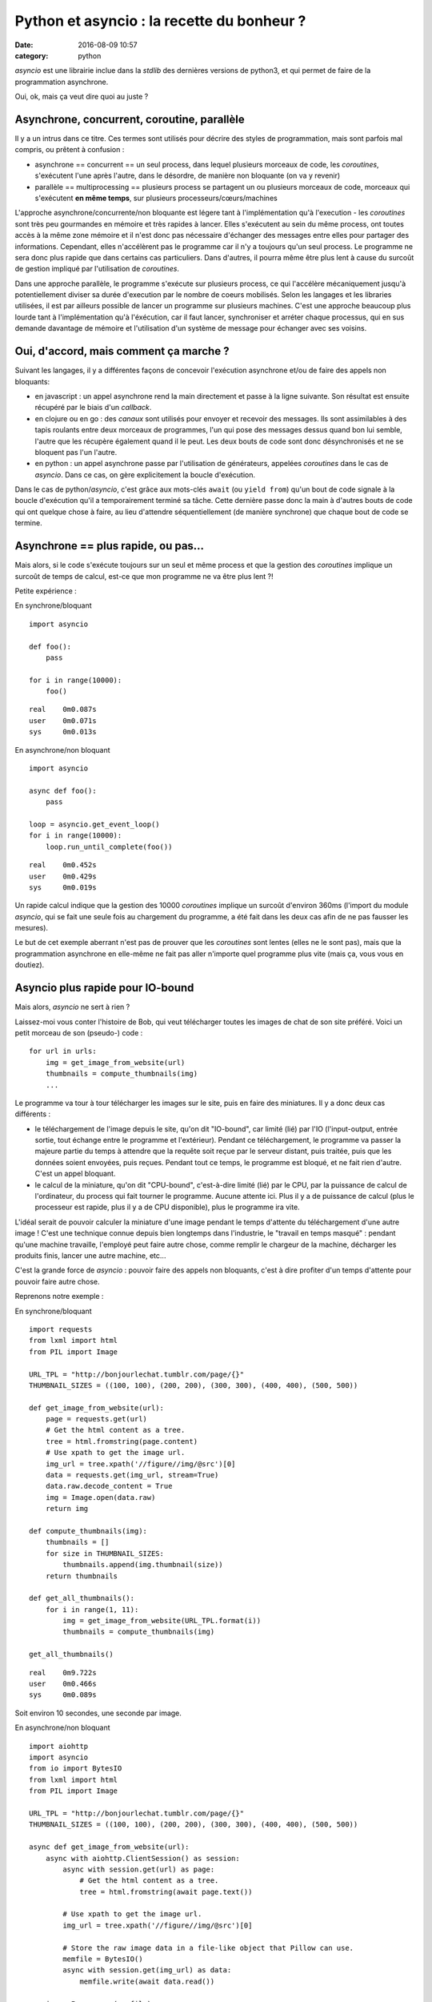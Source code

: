 Python et asyncio : la recette du bonheur ?
###########################################
:date: 2016-08-09 10:57
:category: python


`asyncio` est une librairie inclue dans la `stdlib` des dernières versions de
python3, et qui permet de faire de la programmation asynchrone.

Oui, ok, mais ça veut dire quoi au juste ?


Asynchrone, concurrent, coroutine, parallèle
============================================

Il y a un intrus dans ce titre. Ces termes sont utilisés pour décrire des
styles de programmation, mais sont parfois mal compris, ou prêtent à
confusion :

- asynchrone == concurrent == un seul process, dans lequel plusieurs morceaux
  de code, les `coroutines`, s'exécutent l'une après l'autre, dans le désordre,
  de manière non bloquante (on va y revenir)
- parallèle == multiprocessing == plusieurs process se partagent un ou
  plusieurs morceaux de code, morceaux qui s'exécutent **en même temps**, sur
  plusieurs processeurs/cœurs/machines


L'approche asynchrone/concurrente/non bloquante est légere tant à
l'implémentation qu'à l'execution - les `coroutines` sont très peu gourmandes
en mémoire et très rapides à lancer. Elles s'exécutent au sein du même process,
ont toutes accès à la même zone mémoire et il n'est donc pas nécessaire
d'échanger des messages entre elles pour partager des informations.
Cependant, elles n'accélèrent pas le programme car il n'y a toujours qu'un seul
process. Le programme ne sera donc plus rapide que dans certains cas
particuliers. Dans d'autres, il pourra même être plus lent à cause du surcoût
de gestion impliqué par l'utilisation de `coroutines`.

Dans une approche parallèle, le programme s'exécute sur plusieurs process, ce
qui l'accélère mécaniquement jusqu'à potentiellement diviser sa durée
d'execution par le nombre de coeurs mobilisés. Selon les langages et les
libraries utilisées, il est par ailleurs possible de lancer un programme sur
plusieurs machines. C'est une approche beaucoup plus lourde tant à
l'implémentation qu'à l'éxécution, car il faut lancer, synchroniser et arréter
chaque processus, qui en sus demande davantage de mémoire et l'utilisation d'un
système de message pour échanger avec ses voisins.


Oui, d'accord, mais comment ça marche ?
=======================================

Suivant les langages, il y a différentes façons de concevoir l'exécution
asynchrone et/ou de faire des appels non bloquants:

- en javascript : un appel asynchrone rend la main directement et passe à la ligne
  suivante. Son résultat est ensuite récupéré par le biais d'un `callback`.
- en clojure ou en go : des `canaux` sont utilisés pour envoyer et recevoir des
  messages. Ils sont assimilables à des tapis roulants entre deux morceaux de
  programmes, l'un qui pose des messages dessus quand bon lui semble, l'autre
  que les récupère également quand il le peut. Les deux bouts de code sont donc
  désynchronisés et ne se bloquent pas l'un l'autre.
- en python : un appel asynchrone passe par l'utilisation de générateurs,
  appelées `coroutines` dans le cas de `asyncio`. Dans ce cas, on gère
  explicitement la boucle d'exécution.

Dans le cas de python/`asyncio`, c'est grâce aux mots-clés ``await`` (ou
``yield from``) qu'un bout de code signale à la boucle d'exécution qu'il a
temporairement terminé sa tâche. Cette dernière passe donc la main à d'autres
bouts de code qui ont quelque chose à faire, au lieu d'attendre
séquentiellement (de manière synchrone) que chaque bout de code se termine.


Asynchrone == plus rapide, ou pas...
====================================

Mais alors, si le code s'exécute toujours sur un seul et même process et que la
gestion des `coroutines` implique un surcoût de temps de calcul, est-ce que mon
programme ne va être plus lent ?!

Petite expérience :

En synchrone/bloquant

::

    import asyncio

    def foo():
        pass

    for i in range(10000):
        foo()

::

    real    0m0.087s
    user    0m0.071s
    sys     0m0.013s



En asynchrone/non bloquant

::

    import asyncio

    async def foo():
        pass

    loop = asyncio.get_event_loop()
    for i in range(10000):
        loop.run_until_complete(foo())

::

    real    0m0.452s
    user    0m0.429s
    sys     0m0.019s


Un rapide calcul indique que la gestion des 10000 `coroutines` implique un
surcoût d'environ 360ms (l'import du module `asyncio`, qui se fait une seule
fois au chargement du programme, a été fait dans les deux cas afin de ne pas
fausser les mesures).

Le but de cet exemple aberrant n'est pas de prouver que les `coroutines` sont
lentes (elles ne le sont pas), mais que la programmation asynchrone en
elle-même ne fait pas aller n'importe quel programme plus vite (mais ça, vous
vous en doutiez).


Asyncio plus rapide pour IO-bound
=================================

Mais alors, `asyncio` ne sert à rien ?

Laissez-moi vous conter l'histoire de Bob, qui veut télécharger toutes les
images de chat de son site préféré.  Voici un petit morceau de son (pseudo-)
code :

::

    for url in urls:
        img = get_image_from_website(url)
        thumbnails = compute_thumbnails(img)
        ...

Le programme va tour à tour télécharger les images sur le site, puis en faire
des miniatures. Il y a donc deux cas différents :

- le téléchargement de l'image depuis le site, qu'on dit "IO-bound", car limité
  (lié) par l'IO (l'input-output, entrée sortie, tout échange entre le
  programme et l'extérieur). Pendant ce téléchargement, le programme va passer
  la majeure partie du temps à attendre que la requête soit reçue par le
  serveur distant, puis traitée, puis que les données soient envoyées, puis
  reçues. Pendant tout ce temps, le programme est bloqué, et ne fait rien
  d'autre. C'est un appel bloquant.
- le calcul de la miniature, qu'on dit "CPU-bound", c'est-à-dire limité (lié)
  par le CPU, par la puissance de calcul de l'ordinateur, du process qui fait
  tourner le programme. Aucune attente ici. Plus il y a de puissance de calcul
  (plus le processeur est rapide, plus il y a de CPU disponible), plus le
  programme ira vite.

L'idéal serait de pouvoir calculer la miniature d'une image pendant le temps
d'attente du téléchargement d'une autre image ! C'est une technique connue
depuis bien longtemps dans l'industrie, le "travail en temps masqué" : pendant
qu'une machine travaille, l'employé peut faire autre chose, comme remplir le
chargeur de la machine, décharger les produits finis, lancer une autre machine,
etc...

C'est la grande force de `asyncio` : pouvoir faire des appels non bloquants,
c'est à dire profiter d'un temps d'attente pour pouvoir faire autre chose.

Reprenons notre exemple :

En synchrone/bloquant

::

    import requests
    from lxml import html
    from PIL import Image

    URL_TPL = "http://bonjourlechat.tumblr.com/page/{}"
    THUMBNAIL_SIZES = ((100, 100), (200, 200), (300, 300), (400, 400), (500, 500))

    def get_image_from_website(url):
        page = requests.get(url)
        # Get the html content as a tree.
        tree = html.fromstring(page.content)
        # Use xpath to get the image url.
        img_url = tree.xpath('//figure//img/@src')[0]
        data = requests.get(img_url, stream=True)
        data.raw.decode_content = True
        img = Image.open(data.raw)
        return img

    def compute_thumbnails(img):
        thumbnails = []
        for size in THUMBNAIL_SIZES:
            thumbnails.append(img.thumbnail(size))
        return thumbnails

    def get_all_thumbnails():
        for i in range(1, 11):
            img = get_image_from_website(URL_TPL.format(i))
            thumbnails = compute_thumbnails(img)

    get_all_thumbnails()

::

    real    0m9.722s
    user    0m0.466s
    sys     0m0.089s

Soit environ 10 secondes, une seconde par image.


En asynchrone/non bloquant

::

    import aiohttp
    import asyncio
    from io import BytesIO
    from lxml import html
    from PIL import Image

    URL_TPL = "http://bonjourlechat.tumblr.com/page/{}"
    THUMBNAIL_SIZES = ((100, 100), (200, 200), (300, 300), (400, 400), (500, 500))

    async def get_image_from_website(url):
        async with aiohttp.ClientSession() as session:
            async with session.get(url) as page:
                # Get the html content as a tree.
                tree = html.fromstring(await page.text())

            # Use xpath to get the image url.
            img_url = tree.xpath('//figure//img/@src')[0]

            # Store the raw image data in a file-like object that Pillow can use.
            memfile = BytesIO()
            async with session.get(img_url) as data:
                memfile.write(await data.read())

        img = Image.open(memfile)
        return img

    async def compute_thumbnails(img):
        thumbnails = []
        for size in THUMBNAIL_SIZES:
            thumbnails.append(await loop.run_in_executor(None, img.thumbnail, size))
        return thumbnails

    async def get_thumbnail(url):
        img = await get_image_from_website(url)
        thumbnails = await compute_thumbnails(img)


    tasks = [get_thumbnail(URL_TPL.format(i)) for i in range(1, 11)]
    loop = asyncio.get_event_loop()
    thumbnails = loop.run_until_complete(asyncio.gather(*tasks))

::

    real    0m4.139s
    user    0m0.795s
    sys     0m0.094s

Soit environ 4 secondes, 0.5 seconde par image.

Plusieurs remarques :

- dans le cas du code asynchrone, il faut faire bien attention d'utiliser
  uniquement des appels non bloquants. On utilise donc `aiohttp` pour récupérer
  la page et l'image, puis faire les miniatures (en utilisant
  ``loop.run_in_executor``).
- plus le code dans ``compute_thumbnails`` sera gourmand en CPU, et sera donc
  long a exécuter, plus on gagnera en performance sur la version asynchrone par
  rapport à la version synchrone, le temps de CPU étant "masqué" par le temps
  du téléchargement des pages et des images.
- le code asynchrone est plus long, plus complexe, et nécessite de penser le
  programme différemment.
- le debugging de code asynchrone est également plus complexe (voir `ici <https://docs.python.org/3/library/asyncio-dev.html#debug-mode-of-asyncio>`_ et `là <https://pymotw.com/3/asyncio/debugging.html>`_)


Attention aux pièges
====================

::

    import asyncio
    import time

    async def foo():
        for i in range(10):
            await loop.run_in_executor(None, time.sleep, 1)

    loop = asyncio.get_event_loop()
    loop.run_until_complete(foo())

::

    real    0m10.137s
    user    0m0.079s
    sys     0m0.017s

Comment ça, 10 secondes ? Pourtant, les 10 appels à ``time.sleep(1)`` semblent
asynchrones, non bloquants, concurrents, dans des `coroutines` qui vont bien ?!

Il y a un piège: dans le code ci-dessus les 10 `coroutines` sont exécutées
**les unes après les autres**. Il pourrait être réécrit de la façon suivante,
qui met bien en valeur le problème :

::

    import asyncio
    import time

    async def foo():
        await loop.run_in_executor(None, time.sleep, 1)

    loop = asyncio.get_event_loop()
    for i in range(10):
        loop.run_until_complete(foo())

Lorsqu'une `coroutine` se lance, on attend qu'elle se termine avant d'en lancer
une autre. La façon correcte d'écrire ce code est de lancer toutes les
`coroutines` en même temps avec ``asyncio.wait()`` ou ``asyncio.gather()``
comme ci-dessous :

::

    import asyncio
    import time

    async def foo():
        await loop.run_in_executor(None, time.sleep, 1)

    loop = asyncio.get_event_loop()
    tasks = [foo() for i in range(10)]
    loop.run_until_complete(asyncio.wait(tasks))


Asyncio est inutile pour CPU-bound
==================================

La programmation asynchrone par `coroutines` n'est utile que pour les cas
IO-bound : lecture/écriture sur le système de fichier, sur un socket...

Il faut imaginer un process comme étant Jean-Michel CPU, employé de Prog-corp,
auquel le programme demande d'exécuter une liste de tâches. Si Jean-Michel est
déjà surchargé de travail, réarranger ses tâches, les mettre dans le désordre,
bloquantes ou non bloquantes, ne changera rien du tout.

Par contre, si Jean-Michel CPU est en train de se tourner les pouces pendant que
Bernard IO est en train de trimmer à transporter des paquets de gauche et de
droite, alors les choses peuvent être optimisées :

En synchrone/bloquant :

- Prog-corp : Bernard IO, j'ai besoin d'un paquet steuplé
- Bernard IO : ok, **bouge pas**, j'y vais
- ... <un certain temps s'écoule> ...
- Bernard IO : pouf pouf, fatiguant tout ça, vla un paquet
- Prog-corp : Jean-Michel CPU, tu m'ouvres ça steuplé, tu tries, tu ranges...
- Jean-Michel CPU : ok, **bouge pas**, je m'y met
- ... <un certain temps s'écoule> ...
- Jean-Michel CPU : la vache, y'avait du bouzin, vla j'ai fini
- Prog-corp : Bernard IO, un autre paquet steuplé
- Bernard IO : ok, **bouge pas**, j'y vais
- ... <un certain temps s'écoule> ...
- ...

En asynchrone/non-bloquant :

- Prog-corp : Bernard IO, j'ai besoin d'un paquet steuplé
- Bernard IO : ok, je te préviens quand je l'ai
- ... <un certain temps s'écoule> ...
- Bernard IO : pouf pouf, fatiguant tout ça, vla un paquet
- Prog-corp : Bernard IO, ok merci, file m'en chercher un autre, kthxbye
- Prog-corp : Jean-Michel CPU, tu m'ouvres ça steuplé, tu tries, tu ranges...
- Jean-Michel CPU : ok, je te préviens quand je me tourne les pouces
- Bernard IO : pouf pouf, fatiguant tout ça, vla un paquet
- Prog-corp : Bernard IO, ok merci, file m'en chercher un autre, tu seras bien
  urbain
- Jean-Michel CPU : la vache, y'avait du bouzin, mais c'est bon j'ai fini
- Prog-corp : Jean-Michel CPU, ah bah pas trop tôt, voilà un autre paquet
- ...

Voilà un autre cas qui a l'air d'être IO-bound, sans que ce soit pourtant le
cas :

- Prog-corp : Bernard IO, j'ai besoin du résultat de cette requête SQL
- Bernard IO : ok, je te préviens quand je l'ai
- Bernard IO : hop hop, le voilà
- Prog-corp : euh, pardon ? Déjà !
- Bernard IO : ouais parce que en fait, on dirait pas, mais une database c'est
  genre ultra méga hyper rapide, tavu
- Prog-corp : Bernard IO, ok merci, file m'en chercher un autre, kthxbye
- Bernard IO : hop hop, le voilà
- Prog-corp : euh, oui, ok, mais euh, deux sec là, je suis occupé
- Bernard IO : hop hop, en voilà un autre
- Bernard IO : hop hop, tiens, encore un
- Prog-corp : Bernard IO, ouais non mais c'est bon, merci, attends un peu
  steuplé, chuis débordé, et puis Jean-Michel CPU arrive pas à suivre de toute
  manière
- ...

Les bases de données sont en général bien plus rapides que n'importe quel
programme écrit en python. Si, en théorie, une requête à la base de donnée est
une lecture/écriture (Input-Output), dans la pratique sa réponse arrive
tellement rapidement qu'il n'y a souvent rien à gagner à l'implémenter en
asynchrone. Si la base de données est distante, et que le délai (le round-trip)
est long, il est possible d'espérer gagner un peu. En général ce n'est pas le
cas (et si ça l'est, vous avez d'autres soucis à régler, en particulier au
niveau de la base de donnée elle-même). Pire, on perd le temps de la gestion
des `coroutines`.

La programmation asynchrone est vraiment efficace et utile dans quelques cas
notables, comme par exemple les lecture/écriture sur un système de fichier ou sur
un socket vers un serveur distant.

Gérer des requêtes entrantes sur un serveur web de manière asynchrones grâce à
`aiohttp`, ou des requêtes à postgresql avec `aiopg` (`probablement inutile
<http://techspot.zzzeek.org/2015/02/15/asynchronous-python-and-databases/>`_,
comme vu plus haut ?), ou avec le tout nouveau `asyncpg`, et plus important que
tout, télécharger des photos de chat. Voilà les exemples les plus courants
croisés dans les tutoriels.

Certains problèmes sont très pénibles à écrire de manière
synchrone/séquentielle, alors qu'ils s'expriment de manière tout à fait logique
de manière asynchrone. Par exemple un moteur de jeu : une `coroutine` qui gère
l'affichage en continu, et d'autres `coroutines` pour récupérer/traiter les
entrées du joueur.

Merci à `Aurélien G. <https://twitter.com/Alatitude77>`_ pour la `relecture et réécriture de l'article <https://github.com/magopian/blog/pull/1>` afin de le rendre plus agréable à lire !

